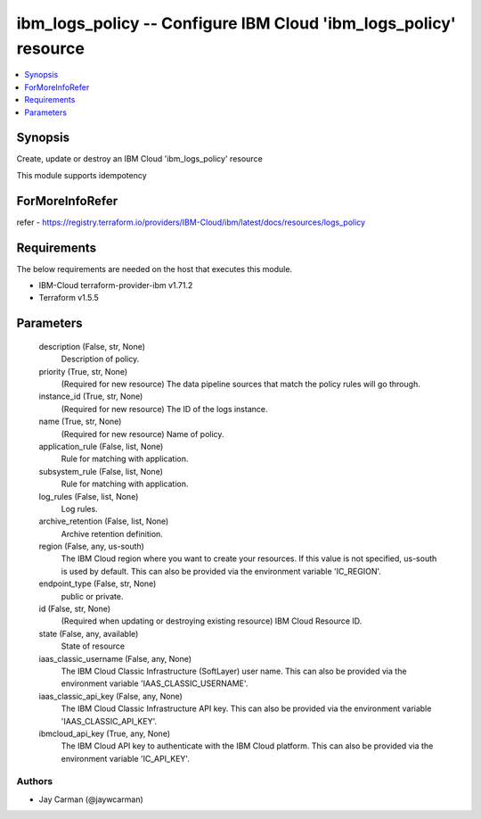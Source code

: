 
ibm_logs_policy -- Configure IBM Cloud 'ibm_logs_policy' resource
=================================================================

.. contents::
   :local:
   :depth: 1


Synopsis
--------

Create, update or destroy an IBM Cloud 'ibm_logs_policy' resource

This module supports idempotency


ForMoreInfoRefer
----------------
refer - https://registry.terraform.io/providers/IBM-Cloud/ibm/latest/docs/resources/logs_policy

Requirements
------------
The below requirements are needed on the host that executes this module.

- IBM-Cloud terraform-provider-ibm v1.71.2
- Terraform v1.5.5



Parameters
----------

  description (False, str, None)
    Description of policy.


  priority (True, str, None)
    (Required for new resource) The data pipeline sources that match the policy rules will go through.


  instance_id (True, str, None)
    (Required for new resource) The ID of the logs instance.


  name (True, str, None)
    (Required for new resource) Name of policy.


  application_rule (False, list, None)
    Rule for matching with application.


  subsystem_rule (False, list, None)
    Rule for matching with application.


  log_rules (False, list, None)
    Log rules.


  archive_retention (False, list, None)
    Archive retention definition.


  region (False, any, us-south)
    The IBM Cloud region where you want to create your resources. If this value is not specified, us-south is used by default. This can also be provided via the environment variable 'IC_REGION'.


  endpoint_type (False, str, None)
    public or private.


  id (False, str, None)
    (Required when updating or destroying existing resource) IBM Cloud Resource ID.


  state (False, any, available)
    State of resource


  iaas_classic_username (False, any, None)
    The IBM Cloud Classic Infrastructure (SoftLayer) user name. This can also be provided via the environment variable 'IAAS_CLASSIC_USERNAME'.


  iaas_classic_api_key (False, any, None)
    The IBM Cloud Classic Infrastructure API key. This can also be provided via the environment variable 'IAAS_CLASSIC_API_KEY'.


  ibmcloud_api_key (True, any, None)
    The IBM Cloud API key to authenticate with the IBM Cloud platform. This can also be provided via the environment variable 'IC_API_KEY'.













Authors
~~~~~~~

- Jay Carman (@jaywcarman)

